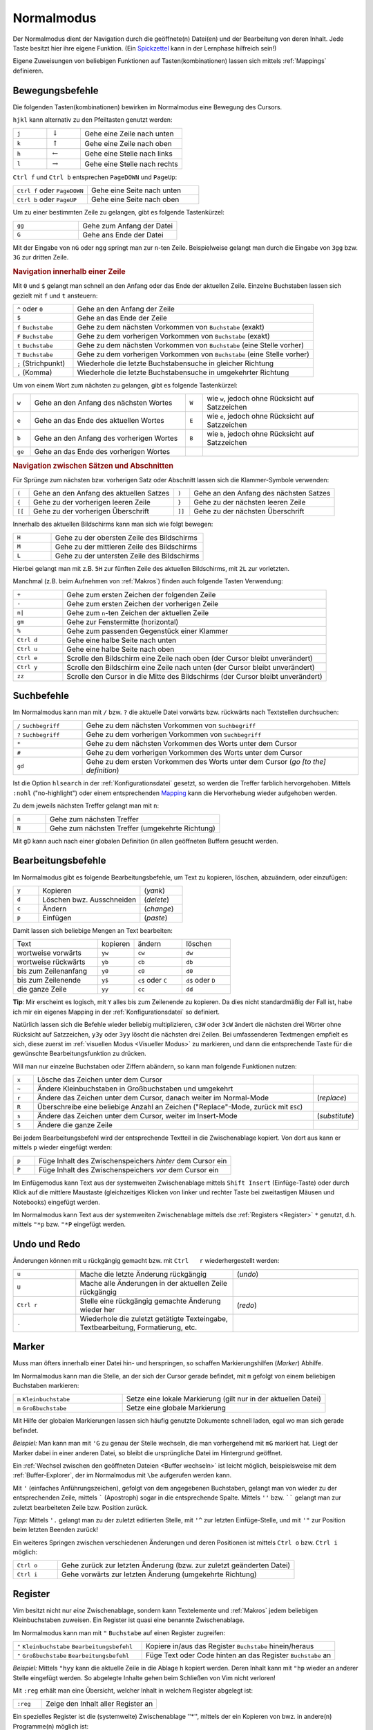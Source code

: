 .. _Normalmodus:

Normalmodus
-----------

Der Normalmodus dient der Navigation durch die geöffnete(n) Datei(en) und der
Bearbeitung von deren Inhalt. Jede Taste besitzt hier ihre eigene Funktion. (Ein
`Spickzettel <http://tnerual.eriogerg.free.fr/vimqrc-ge.pdf>`_ kann in der
Lernphase hilfreich sein!)

Eigene Zuweisungen von beliebigen Funktionen auf Tasten(kombinationen) lassen
sich mittels :ref:`Mappings` definieren. 


.. _Bewegungsbefehle:

Bewegungsbefehle
^^^^^^^^^^^^^^^^

Die folgenden Tasten(kombinationen) bewirken im Normalmodus eine Bewegung des
Cursors.

``hjkl`` kann alternativ zu den Pfeiltasten genutzt werden:

.. list-table:: 
    :widths: 20 20 60
    :header-rows: 0

    * - ``j`` 
      - :math:`\downarrow`  
      - Gehe eine Zeile nach unten   
    * - ``k`` 
      - :math:`\uparrow`    
      - Gehe eine Zeile nach oben    
    * - ``h`` 
      - :math:`\leftarrow`  
      - Gehe eine Stelle nach links  
    * - ``l`` 
      - :math:`\rightarrow` 
      - Gehe eine Stelle nach rechts 

``Ctrl f`` und ``Ctrl b`` entsprechen ``PageDOWN`` und ``PageUp``:

.. todo: move in long lines!

.. list-table:: 
    :widths: 40 60
    :header-rows: 0

    * - ``Ctrl f`` oder ``PageDOWN`` 
      - Gehe eine Seite nach unten
    * - ``Ctrl b`` oder ``PageUP``   
      - Gehe eine Seite nach oben 

Um zu einer bestimmten Zeile zu gelangen, gibt es folgende Tastenkürzel:

.. list-table:: 
    :widths: 40 60
    :header-rows: 0

    * - ``gg`` 
      - Gehe zum Anfang der Datei 
    * - ``G``  
      - Gehe ans Ende der Datei 

Mit der Eingabe von ``nG`` oder ``ngg`` springt man zur ``n``-ten Zeile.
Beispielweise gelangt man durch die Eingabe von ``3gg`` bzw. ``3G`` zur dritten
Zeile.

.. _Navigation innerhalb einer Zeile:

.. rubric:: Navigation innerhalb einer Zeile

Mit ``0`` und ``$`` gelangt man schnell an den Anfang oder das Ende der
aktuellen Zeile. Einzelne Buchstaben lassen sich gezielt mit ``f`` und ``t``
ansteuern:

.. list-table:: 
    :widths: 20 80
    :header-rows: 0

    * - ``^`` oder ``0`` 
      - Gehe an den Anfang der Zeile
    * - ``$`` 
      - Gehe an das Ende der Zeile
    * - ``f`` ``Buchstabe`` 
      - Gehe zu dem nächsten Vorkommen von ``Buchstabe`` (exakt)
    * - ``F`` ``Buchstabe`` 
      - Gehe zu dem vorherigen Vorkommen von ``Buchstabe`` (exakt)
    * - ``t`` ``Buchstabe`` 
      - Gehe zu dem nächsten Vorkommen von ``Buchstabe`` (eine Stelle vorher)
    * - ``T`` ``Buchstabe`` 
      - Gehe zu dem vorherigen Vorkommen von ``Buchstabe`` (eine Stelle vorher)
    * - ``;`` (Strichpunkt) 
      - Wiederhole die letzte Buchstabensuche in gleicher Richtung
    * - ``,`` (Komma) 
      - Wiederhole die letzte Buchstabensuche in umgekehrter Richtung

Um von einem Wort zum nächsten zu gelangen, gibt es folgende Tastenkürzel:

.. list-table:: 
    :widths: 5 45 5 45
    :header-rows: 0

    * - ``w``  
      - Gehe an den Anfang des nächsten Wortes   
      - ``W`` 
      - wie ``w``, jedoch ohne Rücksicht auf Satzzeichen 
    * - ``e``  
      - Gehe an das Ende des aktuellen Wortes 
      - ``E`` 
      - wie ``e``, jedoch ohne Rücksicht auf Satzzeichen 
    * - ``b``  
      - Gehe an den Anfang des vorherigen Wortes 
      - ``B`` 
      - wie ``b``, jedoch ohne Rücksicht auf Satzzeichen 
    * - ``ge`` 
      - Gehe an das Ende des vorherigen Wortes   
      - 
      -


.. _Navigation zwischen Sätzen und Abschnitten:

.. rubric:: Navigation zwischen Sätzen und Abschnitten

Für Sprünge zum nächsten bzw. vorherigen Satz oder  Abschnitt  lassen  sich  die
Klammer-Symbole verwenden:  

.. list-table:: 
    :widths: 5 45 5 45
    :header-rows: 0

    * - ``(``  
      - Gehe an den Anfang des aktuellen Satzes 
      - ``)``  
      - Gehe an den Anfang des nächsten  Satzes 
    * - ``{``  
      - Gehe zu der vorherigen leeren Zeile     
      - ``}``  
      - Gehe zu der nächsten leeren Zeile  
    * - ``[[`` 
      - Gehe zu der vorherigen Überschrift      
      - ``]]`` 
      - Gehe zu der nächsten Überschrift  

.. Für Programmierer: Fehlen passende Gegenstücke, so können ungeschlossene Klammern leicht gefunden werden:

.. ``[(`` bzw. ``[)``   | gehe zu der vorherigen öffnenden bzw. schließenden runden Klammer
.. ``](`` bzw. ``])``   | gehe zu der nächsten öffnenden bzw. schließenden runden Klammer
.. ``[\{`` bzw. ``]\{`` | gehe zu der vorherigen öffnenden bzw. schließenden geschweiften Klammer
.. ``[\{`` bzw. ``]\}`` | gehe zu der nächsten öffnenden bzw. schließenden geschweiften Klammer

Innerhalb des aktuellen Bildschirms kann man sich wie folgt bewegen:

.. list-table:: 
    :widths: 20 80
    :header-rows: 0

    * - ``H`` 
      - Gehe zu der obersten Zeile des Bildschirms  
    * - ``M`` 
      - Gehe zu der mittleren Zeile des Bildschirms 
    * - ``L`` 
      - Gehe zu der untersten Zeile des Bildschirms 

Hierbei gelangt man mit z.B. ``5H`` zur fünften Zeile des aktuellen Bildschirms,
mit ``2L`` zur vorletzten.

.. zt Shifts page content so current line  sits  at  the  top  of  the  viewport
.. zb Shifts page content so current line sits at the  bottom  of  the  viewport
.. zz Shifts page content so current line sits at the  middle  of  the  viewport

Manchmal (z.B. beim Aufnehmen von :ref:`Makros`)  finden  auch  folgende  Tasten
Verwendung:

.. list-table:: 
    :widths: 15 80
    :header-rows: 0

    * - ``+`` 
      - Gehe zum ersten Zeichen der folgenden Zeile 
    * - ``-`` 
      - Gehe zum ersten Zeichen der vorherigen Zeile 
    * - ``n|`` 
      - Gehe zum ``n``-ten Zeichen der aktuellen Zeile 
    * - ``gm`` 
      - Gehe zur Fenstermitte (horizontal) 
    * - ``%`` 
      - Gehe zum passenden Gegenstück einer Klammer 
    * - ``Ctrl d`` 
      - Gehe eine halbe Seite nach unten 
    * - ``Ctrl u`` 
      - Gehe eine halbe Seite nach oben 
    * - ``Ctrl e`` 
      - Scrolle den Bildschirm eine Zeile nach oben (der Cursor bleibt
        unverändert) 
    * - ``Ctrl y`` 
      - Scrolle den Bildschirm eine Zeile nach unten (der Cursor bleibt
        unverändert) 
    * - ``zz`` 
      - Scrolle den Cursor in die Mitte des Bildschirms (der Cursor bleibt
        unverändert)


.. _Suchbefehle:

Suchbefehle
^^^^^^^^^^^

Im Normalmodus kann man mit ``/`` bzw. ``?`` die aktuelle Datei vorwärts bzw.
rückwärts nach Textstellen durchsuchen:

.. list-table:: 
    :widths: 20 80
    :header-rows: 0

    * - ``/`` ``Suchbegriff`` 
      - Gehe zu dem nächsten Vorkommen von ``Suchbegriff``                                
    * - ``?`` ``Suchbegriff`` 
      -   Gehe    zu    dem    vorherigen    Vorkommen    von    ``Suchbegriff``
    * - ``*``                 
      -  Gehe  zu  dem  nächsten  Vorkommen   des   Worts   unter   dem   Cursor
    * - ``#``                 
      -  Gehe  zu  dem  vorherigen  Vorkommen  des  Worts   unter   dem   Cursor
    * - ``gd``                
      - Gehe zu dem ersten Vorkommen des Worts unter dem Cursor (*go [to the] definition*)

Ist die Option ``hlsearch`` in der :ref:`Konfigurationsdatei` gesetzt, so werden
die Treffer farblich hervorgehoben. Mittels ``:nohl`` ("no-highlight") oder
einem entsprechenden `Mapping <Mappings>`_ kann die Hervorhebung wieder
aufgehoben werden.

Zu dem jeweils nächsten Treffer gelangt man mit ``n``:

.. list-table:: 
    :widths: 15 80
    :header-rows: 0

    * - ``n`` 
      - Gehe zum nächsten Treffer 
    * - ``N`` 
      - Gehe zum nächsten Treffer (umgekehrte Richtung) 

Mit ``gD`` kann auch nach einer globalen Definition (in allen geöffneten Buffern
gesucht werden.


.. _Bearbeitugnsbefehle:

Bearbeitungsbefehle
^^^^^^^^^^^^^^^^^^^

Im Normalmodus gibt es folgende Bearbeitungsbefehle, um Text zu kopieren,
löschen, abzuändern, oder einzufügen:


.. list-table:: 
    :widths: 15 60 25
    :header-rows: 0

    * - ``y`` 
      - Kopieren                  
      - (*yank*)  
    * - ``d`` 
      - Löschen bwz. Ausschneiden 
      - (*delete*)
    * - ``c`` 
      - Ändern                    
      - (*change*)
    * - ``p`` 
      - Einfügen                  
      - (*paste*) 

Damit lassen sich beliebige Mengen an Text bearbeiten:

.. list-table:: 
    :widths: 35 15 20 20
    :header-rows: 0

    * - Text                 
      - kopieren 
      - ändern             
      - löschen           
    * - wortweise vorwärts   
      - ``yw``   
      - ``cw``             
      - ``dw``            
    * - wortweise rückwärts  
      - ``yb``   
      - ``cb``             
      - ``db``            
    * - bis zum Zeilenanfang 
      - ``y0``   
      - ``c0``             
      - ``d0``            
    * - bis zum Zeilenende   
      - ``y$``  
      - ``c$`` oder ``C`` 
      - ``d$`` oder ``D``
    * - die ganze Zeile      
      - ``yy``   
      - ``cc``             
      - ``dd``            

**Tip**: Mir erscheint es logisch, mit ``Y`` alles bis zum Zeilenende zu
kopieren. Da dies nicht standardmäßig der Fall ist, habe ich mir ein
eigenes Mapping in der :ref:`Konfigurationsdatei` so definiert.

Natürlich lassen sich die Befehle wieder beliebig multiplizieren, ``c3W``
oder ``3cW`` ändert die nächsten drei Wörter ohne Rücksicht auf
Satzzeichen, ``y3y`` oder ``3yy`` löscht die nächsten drei Zeilen. Bei
umfassenderen Textmengen empfielt es sich, diese zuerst im :ref:`visuellen
Modus <Visueller Modus>` zu markieren, und dann die entsprechende Taste für
die gewünschte Bearbeitungsfunktion zu drücken. 

Will man nur einzelne Buchstaben oder Ziffern abändern, so kann man folgende
Funktionen nutzen:

.. list-table:: 
    :widths: 5 70 10
    :header-rows: 0

    * - ``x`` 
      - Lösche das Zeichen unter dem Cursor 
      - 
    * - ``~`` 
      - Ändere Kleinbuchstaben in Großbuchstaben und umgekehrt
      - 
    * - ``r`` 
      - Ändere das Zeichen unter dem Cursor, danach weiter im Normal-Mode
      - (*replace*) 
    * - ``R`` 
      - Überschreibe eine beliebige Anzahl an Zeichen ("Replace"-Mode, zurück mit ``ESC``) 
      - 
    * - ``s`` 
      - Ändere das Zeichen unter dem Cursor, weiter im Insert-Mode
      - (*substitute*)
    * - ``S`` 
      - Ändere die ganze Zeile 
      - 

Bei jedem Bearbeitungsbefehl wird der entsprechende Textteil in die
Zwischenablage kopiert. Von dort aus kann er mittels ``p`` wieder eingefügt
werden:

.. list-table:: 
    :widths: 10 90

    * - ``p`` 
      - Füge Inhalt des Zwischenspeichers *hinter* dem Cursor ein
    * - ``P`` 
      - Füge Inhalt des Zwischenspeichers *vor* dem Cursor ein

Im Einfügemodus kann Text aus der systemweiten Zwischenablage mittels
``Shift Insert`` (Einfüge-Taste) oder durch Klick auf die mittlere
Maustaste (gleichzeitiges Klicken von linker und rechter Taste bei
zweitastigen Mäusen und Notebooks) eingefügt werden. 

Im Normalmodus kann Text aus der systemweiten Zwischenablage mittels dse
:ref:`Registers <Register>` ``*`` genutzt, d.h. mittels ``"*p`` bzw. ``"*P``
eingefügt werden.

Undo und Redo
^^^^^^^^^^^^^

Änderungen  können  mit  ``u``  rückgängig   gemacht   bzw.   mit   ``Ctrl   r``
wiederhergestellt werden:

.. list-table:: 
    :widths: 20 50 40

    * - ``u`` 
      - Mache die letzte Änderung rückgängig 
      - (*undo*)
    * - ``U`` 
      - Mache alle Änderungen in der aktuellen Zeile rückgängig
      - 
    * - ``Ctrl r`` 
      - Stelle eine rückgängig gemachte Änderung wieder her
      - (*redo*)
    * - ``.`` 
      - Wiederhole die zuletzt getätigte Texteingabe, Textbearbeitung,
        Formatierung, etc. 
      - 


.. _Marker:

Marker
^^^^^^

Muss man öfters innerhalb einer Datei hin- und herspringen, so schaffen
Markierungshilfen (*Marker*) Abhilfe. 

Im Normalmodus kann man die Stelle, an der sich der Cursor gerade befindet,  mit
``m`` gefolgt von einem beliebigen Buchstaben markieren:

.. list-table:: 
    :widths: 35 65
    :header-rows: 0

    * - ``m`` ``Kleinbuchstabe`` 
      - Setze  eine lokale Markierung (gilt nur in der aktuellen Datei)
    * - ``m`` ``Großbuchstabe``  
      - Setze eine globale Markierung

Mit Hilfe der globalen Markierungen lassen sich häufig genutzte Dokumente
schnell laden, egal wo man sich gerade befindet.

*Beispiel:* Man kann man mit ``'G`` zu genau der Stelle wechseln, die man
vorhergehend mit ``mG`` markiert hat. Liegt der Marker dabei in einer
anderen Datei, so bleibt die ursprüngliche Datei im Hintergrund geöffnet.

Ein :ref:`Wechsel zwischen den geöffneten Dateien <Buffer wechseln>` ist leicht
möglich, beispielsweise mit dem :ref:`Buffer-Explorer`, der im Normalmodus mit
``\be`` aufgerufen werden kann.

Mit ``'`` (einfaches Anführungszeichen), gefolgt von dem angegebenen
Buchstaben, gelangt man von wieder zu der entsprechenden Zeile, mittels
````` (Apostroph) sogar in die entsprechende Spalte. Mittels ``''`` bzw.
`````` gelangt man zur zuletzt bearbeiteten Zeile bzw. Position zurück.

*Tipp:* Mittels ``'.`` gelangt man zu der zuletzt editierten Stelle, mit
``'^`` zur letzten Einfüge-Stelle, und mit ``'"`` zur Position beim letzten
Beenden zurück!

Ein weiteres Springen zwischen verschiedenen Änderungen und deren Positionen
ist mittels ``Ctrl o`` bzw. ``Ctrl i`` möglich:

.. list-table:: 
    :widths: 15 80
    :header-rows: 0

    * - ``Ctrl o`` 
      - Gehe zurück zur letzten Änderung (bzw. zur zuletzt geänderten Datei)
    * - ``Ctrl i`` 
      - Gehe vorwärts zur letzten Änderung (umgekehrte Richtung)


.. _Register:

Register
^^^^^^^^

Vim besitzt nicht nur *eine* Zwischenablage, sondern kann Textelemente und
:ref:`Makros` jedem beliebigen Kleinbuchstaben zuweisen. Ein Register ist quasi eine
benannte Zwischenablage.

Im Normalmodus kann man mit ``"`` ``Buchstabe`` auf einen Register zugreifen:

.. list-table:: 
    :widths: 40 60
    :header-rows: 0

    * - ``"`` ``Kleinbuchstabe`` ``Bearbeitungsbefehl`` 
      - Kopiere in/aus das Register ``Buchstabe`` hinein/heraus
    * - ``"`` ``Großbuchstabe`` ``Bearbeitungsbefehl`` 
      - Füge Text oder Code hinten an das Register ``Buchstabe`` an

*Beispiel:* Mittels ``"hyy`` kann die aktuelle Zeile in die Ablage ``h``
kopiert werden. Deren Inhalt kann mit ``"hp`` wieder an anderer Stelle
eingefügt werden. So abgelegte Inhalte gehen beim Schließen von Vim nicht
verloren! 

Mit ``:reg`` erhält man eine Übersicht, welcher Inhalt in welchem Register
abgelegt ist: 

.. list-table:: 
    :widths: 20 80
    :header-rows: 0

    * - ``:reg`` 
      - Zeige den Inhalt aller Register an 

Ein spezielles Register ist die (systemweite) Zwischenablage ''*'', mittels
der ein Kopieren von bwz. in andere(n) Programme(n) möglich ist:

.. list-table:: 
    :widths: 35 65
    :header-rows: 0

    * - ``"*y`` ``Bewegung`` 
      - Kopiere in die Zwischenablage
    * - ``"*p`` ``Bewegung`` 
      - Füge aus der Zwischenabage ein

Unter Linux werden Bereiche bereits durch ein einfaches Markieren
(:ref:`Visueller Modus`) in die systemweite Zwischenablage kopiert. An
anderer Stelle können sie dann mit ``Shift Ins`` (Einfüge-Taste) oder durch
einen Klick auf die mittlere Maustaste wieder eingefügt werden.


.. _Makros:

Makros
^^^^^^

Es kann nicht nur Text in einem :ref:`Register` abgelegt werden, sondern auch jede
beliebige Befehlssequenz. Wie bei einem Kassettenrecorder können Befehle mit
aufgezeichnet, und als "Makro" später beliebig oft wieder abgespielt werden:

Im Normalmodus werden Makros mit ``q`` ``Buchstabe`` aufgezeichnet und mit
``@`` ``Buchstabe`` wiedergegeben:

.. list-table:: 
    :widths: 20 80
    :header-rows: 0

    * - ``q`` ``Kleinbuchstabe`` 
      - Nehme eine Befehlssequenz bis zum nächsten Drücken von ``q`` auf
    * - ``q`` ``Großbuchstabe`` 
      - Hänge eine Befehlssequenz an das Register ``Buchstabe`` an
    * - ``@`` ``Buchstabe`` 
      - Führe die im Register ``Buchstabe`` liegende Befehlssequenz aus

Es kann durchaus nützlich sein, z.B. mittels ``10@Buchstabe`` eine Befehlskette
10fach auszuführen. Speziell gleichförmige Bearbeitungen mehrerer Dateien sind
so möglich, denn :ref:`Bufferwechsel <Buffer wechseln>` können ja gleich mit
"aufgenommen" werden.. :-)

*Tipp:* Der zuletzt ausgeführte Makro-Befehl kann mit ``@@`` wiederholt werden.

..  Den unmittelbar letzten Befehl (Eingabe von Text, usw.) kann man auch ohne Makro
..  im Normalmodus mittels ``.`` (*Punkt*) wiederholen.

.. _Faltungen:

Faltungen
^^^^^^^^^

Werden Text-Dateien infolge ihrer Länge zu unübersichtlich, können bestimmte
Bereiche ausgeblendet werden. Das kann entweder über Schlüsselworte oder über
Symbole erfolgen.

.. todo latexsuite-link

Beispielsweise faltet die Latex-Suite automatisch bei neuen Kapiteln, und nutzt
dabei ``\chapter{}`` als Schlüsselwort. Lädt ein Plugin nicht automatisch einen
Faltungsmechanismus, so kann ein eigenes Faltungsschema in der
:ref:`Konfigurationsdatei` definiert werden. Oft werden dabei als
Faltungsmarkierungen ``{{{`` und ``}}}`` verwendet, so dass Textbereiche, die
sich zwischen diesen Klammern befinden, gefaltet werden.

Folgende Befehle können im Umgang mit Faltungen nützlich sein:

.. list-table:: 
    :widths: 10 30 10
    :header-rows: 0

    * - ``zf``   
      - Erstelle eine Faltung
      -
    * - ``zo``   
      - Öffne eine Faltung 
      -  (*open*)      
    * - ``zc``   
      - Schließe eine Faltung 
      - (*close*)  
    * - ``zd``   
      - Entferne eine Faltung 
      - (*delete*) 
    * - ``\rf``  
      - Falte die Datei neu 
      - (*refold*)   

Um eine Faltung zu erstellen, wird der Bereich meist zuerst visuell
markiert, und dann mittels ``zf`` gefaltet.

Faltungen können auch ineinandergeschachtelt (*nested*) auftreten. Faltungen
unter dem Cursor können einzeln oder auf einmal mittels ``za`` bzw. ``zA``
geöffnet und geschlossen werden.

.. list-table:: 
    :widths: 10 40
    :header-rows: 0

    * - ``za`` 
      - Öffne bzw. schließe lokale Faltungen 
    * - ``zA`` 
      - Öffne bzw. schließe lokale Faltungen (rekursiv) 

Ebenfalls nützlich sind folgende Faltungsbefehle:

.. list-table:: 
    :widths: 10 50 10
    :header-rows: 0

    * - ``zr`` 
      - Reduziere die Anzahl der Faltungsebenen um eins 
      -  (*reduce*) 
    * - ``zm`` 
      - Erhöhe die Anzahl der Faltungsebenen um eins 
      - (*more*) 
    * - ``zR`` 
      - Öffne alle Faltungen 
      -
    * - ``zM`` 
      - Schließe alle Faltungen 
      -

.. Nach Belieben können Faltungen gelegentlich auch komplett de- und reaktiviert
..  werden:

..  .. list-table:: 
    ..  :widths: 10 40
    ..  :header-rows: 0

    ..  * - ``zn`` 
      ..  - Faltung deaktivieren
    ..  * - ``zN`` 
      ..  - Faltung reaktivieren
    ..  * - ``zi`` 
      ..  - Wechsel zwischen ``zn`` und ``zN``

..   *   Mit   ''\rf''   werden   die   Faltungen   einer   Datei   aufgefrischt

.. _Fenster splitten:

Fenster splitten
^^^^^^^^^^^^^^^^

Vim kann mehrere Dateien optional in verschiedenen Tabs im oder in unterteilten
Fenstern öffnen:

* Mit ``:tabedit datei`` wird eine Datei in einem neuen Tab geöffnet.
  Zwischen den Tabs kann mit ``Ctrl PageUP`` und ``Ctrl PageDOWN``
  gewechselt werden. Infos findet man z.B. unter ``:h tabpage.txt``.

* Mit ``:[v]split`` bzw. ``Ctrl W s`` oder ``Ctrl W v`` wird ein Fenster
  horizontal bzw. vertikal geteilt. Manche Plugins wie die Latex-Suite,
  :ref:`Voom` oder :ref:`Taglist` nutzen diese Funktion, um auf der linken Seite
  beispielsweise ein Inhaltsverzeichnis ein- oder auszublenden. 
 
Befehle zur Handhabung von geteilten Fenstern werden gewöhnlich mit ``Ctrl W``
eingeleitet. Mit folgenden Tastenkombinationen kann man zwischen den geoeffneten
Fenstern wechseln: 

.. list-table:: 
    :widths: 20 80
    :header-rows: 0

    * - ``Ctrl W w``                   
      -  Wechsle zum jeweils nächsten Fenster (im Uhrzeigersinn)
    * - ``Ctrl W h j k l``             
      - Wechsle man zum nächsten Fenster auf der linken, unteren, oberen oder
        rechten Seite 
    * - ``Ctrl W H J K L``             
      -  Verschiebe das aktuelle Fenster in die jeweilige Richtung
    * - ``Ctrl W r`` bzw. ``Ctrl W R`` 
      - Verschiebe alle geöffnete Fenster der Reihenfolge nach, das letzte wird
        das erste  

Mit folgenden Befehlen lässt sich die Größe  des  aktuellen  Fensters  anpassen:

.. list-table:: 
    :widths: 15 50
    :header-rows: 0

    * - ``Ctrl W +`` 
      - Vergrößere das aktuelle Fenster um eine Zeile            
    * - ``Ctrl W -`` 
      - Verkleinere das aktuelle Fenster um eine Zeile           
    * - ``n Ctrl W |`` 
      - Setze die Breite des aktuellen Fensters auf ``n``
    * - ``Ctrl W _`` 
      - Maximiere das aktuelle Fenster             
    * - ``Ctrl W =`` 
      - Richte alle Fenster auf die gleiche Größe aus

Zum Schließen des aktuellen bzw. der übrigen Fenster gibt es folgende
Tastenkombinationen:

.. list-table:: 
    :widths: 10 25 10
    :header-rows: 0

    * - ``Ctrl W c`` 
      - Schließe das aktuelles Fenster 
      - (*close*)       
    * - ``Ctrl W o`` 
      - Schließe alle anderen Fenster 
      - (*close other*) 

.. rubric:: Quickfixleiste

Nutzt man den Vim als Programmier-Umgebung bzw. compiliert aus dem Vim heraus
Quellcode, so bekommt man Fehlermeldungen in der sogenannten "Quickfix-Leiste"
angezeigt. Im Prinzip ist das ein gesplittetes Fenster, in welchem zwischen den
Fehlern navigiert werden kann. Durch Drücken von ``Enter`` gelangt man an die
entsprechende Stelle im Hauptdokument. Von dort aus gelangt man zum nächsten
bzw. vorherigen Fehler mittels ``:cn`` bzw. ``:cp``.

.. Normalerweise wird die Quickfix-Leiste mit
.. ``:copen`` geöffnet und mit ``:cclose`` geschlossen. Bei häufigerem
.. Gebrauch empfiehlt sich dafuer allerdings z.B. folgendes Makro von der
.. fuer die Konfigurationsdatei:
..
.. command -bang -nargs=? QFix call QFixToggle(<bang>0)
.. function! QFixToggle(forced)
.. if exists("g:qfix_win") && a:forced == 0
.. cclose
.. unlet g:qfix_win
.. else
.. copen 10
.. let g:qfix_win = bufnr("$")
.. endif
.. endfunction
..
.. Tastenkuerzel F6 dafuer festlegen:
.. nmap <silent> <F6> :QFix<CR>

.. index:: vimdiff
.. _vimdiff:

.. rubric:: Vimdiff

Das Linux-Programm ``vimdiff`` zeigt ebenfalls in gesplitteten Fenstern
Unterschiede zwischen zwei Dateien an. Auf diese Weise lassen sich verschiedenen
Versionen des gleichen Dokuments schnell und übersichtlich abgleichen
(abweichende Stellen werden automatisch markiert):

.. code-block:: bash

 vimdiff datei1 datei2

Bewegt man sich in einer Datei nach unten, so scrolled die Anzeige der anderen
Datei im gegenüberliegenden Fenster mit, so dass stets die entsprechenden zwei
Zeilen verglichen werden. Beide Dateien können editiert werden, der Abgleich
erfolgt automatisch.


